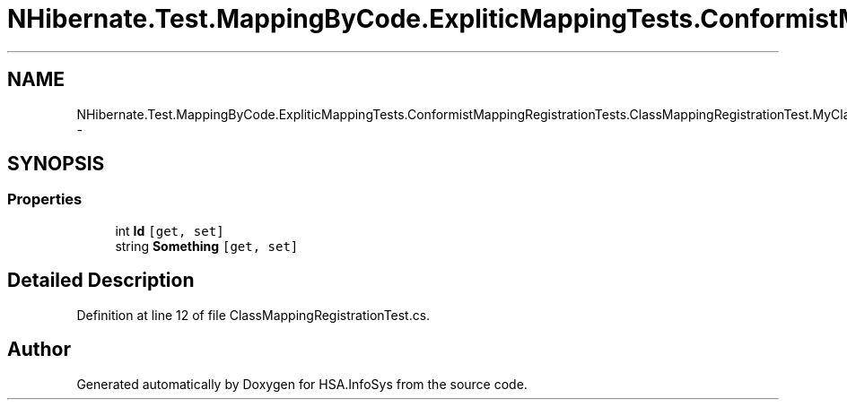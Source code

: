 .TH "NHibernate.Test.MappingByCode.ExpliticMappingTests.ConformistMappingRegistrationTests.ClassMappingRegistrationTest.MyClass" 3 "Fri Jul 5 2013" "Version 1.0" "HSA.InfoSys" \" -*- nroff -*-
.ad l
.nh
.SH NAME
NHibernate.Test.MappingByCode.ExpliticMappingTests.ConformistMappingRegistrationTests.ClassMappingRegistrationTest.MyClass \- 
.SH SYNOPSIS
.br
.PP
.SS "Properties"

.in +1c
.ti -1c
.RI "int \fBId\fP\fC [get, set]\fP"
.br
.ti -1c
.RI "string \fBSomething\fP\fC [get, set]\fP"
.br
.in -1c
.SH "Detailed Description"
.PP 
Definition at line 12 of file ClassMappingRegistrationTest\&.cs\&.

.SH "Author"
.PP 
Generated automatically by Doxygen for HSA\&.InfoSys from the source code\&.
